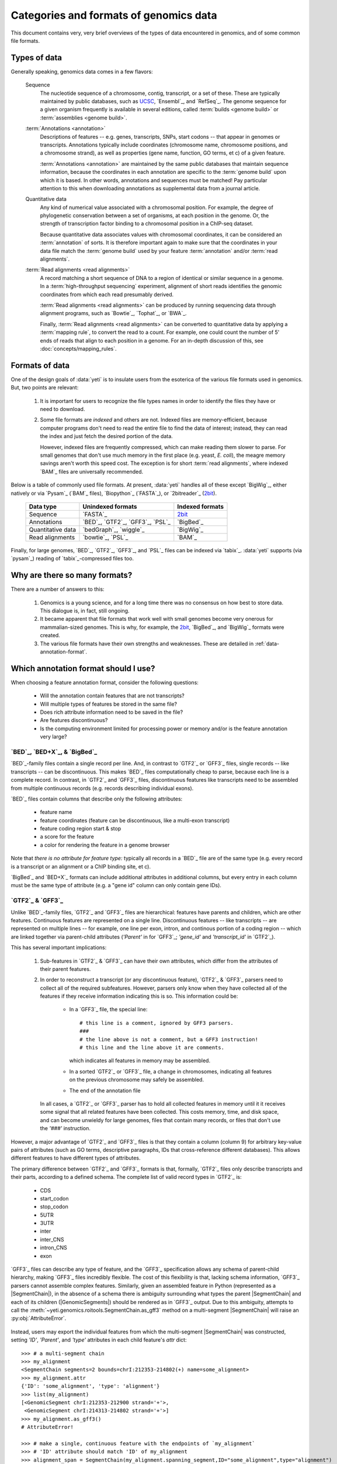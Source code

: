 Categories and formats of genomics data
=======================================
This document contains very, very brief overviews of the types of data
encountered in genomics, and of some common file formats.

.. _quickstart-data:

Types of data
-------------

Generally speaking, genomics data comes in a few flavors:

    Sequence
        The nucleotide sequence of a chromosome, contig, transcript,
        or a set of these. These are typically maintained by public databases,
        such as `UCSC <UCSC genome browser>`_, `Ensembl`_, and `RefSeq`_. The
        genome sequence for a given organism frequently is available in several
        editions, called :term:`builds <genome build>` or :term:`assemblies <genome build>`.
    
    :term:`Annotations <annotation>`
        Descriptions of features -- e.g. genes, transcripts, SNPs, start codons
        -- that appear in genomes or transcripts. Annotations typically include
        coordinates (chromosome name, chromosome positions, and a chromosome
        strand), as well as properties (gene name, function, GO terms, et c) of
        a given feature.
        
        :term:`Annotations <annotation>` are maintained by the same public
        databases that maintain sequence information, because the coordinates
        in each annotation are specific to the :term:`genome build` upon which
        it is based. In other words, annotations and sequences must be matched!
        Pay particular attention to this when downloading annotations as 
        supplemental data from a journal article.
        
    Quantitative data
        Any kind of numerical value associated with a chromosomal
        position. For example, the degree of phylogenetic conservation between a 
        set of organisms, at each position in the genome. Or, the strength of 
        transcription factor binding to a chromosomal position in a ChIP-seq dataset.
        
        Because quantitative data associates values with chromosomal coordinates,
        it can be considered an :term:`annotation` of sorts. It is therefore
        important again to make sure that the coordinates in your data file
        match the :term:`genome build` used by your feature :term:`annotation`
        and/or :term:`read alignments`.
        
    :term:`Read alignments <read alignments>`
        A record matching a short sequence of DNA to a region of identical or similar
        sequence in a genome. In a :term:`high-throughput sequencing` experiment,
        alignment of short reads identifies the genomic coordinates from which
        each read presumably derived.
        
        :term:`Read alignments <read alignments>` can be produced by running
        sequencing data through alignment programs,
        such as `Bowtie`_, `Tophat`_, or `BWA`_. 
        
        Finally, :term:`Read alignments <read alignments>`
        can be converted to quantitative data by applying a :term:`mapping rule`,
        to convert the read to a count. For example, one could count the number
        of 5' ends of reads that align to each position in a genome. For
        an in-depth discussion of this, see :doc:`concepts/mapping_rules`.


Formats of data
---------------
One of the design goals of :data:`yeti` is to insulate users from the esoterica
of the various file formats used in genomics. But, two points are relevant:

  #. It is important for users to recognize the file types names in order to 
     identify the files they have or need to download.
     
  #. Some file formats are *indexed* and others are not. Indexed files are
     memory-efficient, because computer programs don't need to read the entire
     file to find the data of interest; instead, they can read the index and
     just fetch the desired portion of the data.
     
     However, indexed files are frequently compressed, which can make reading them 
     slower to parse. For small genomes that don't use much memory in the first
     place (e.g. yeast, *E. coli*), the meagre memory savings aren't worth this
     speed cost. The exception is for short :term:`read alignments`, where indexed
     `BAM`_ files are universally recommended. 

.. TODO later: update when format support changes

Below is a table of commonly used file formats. At present, :data:`yeti` handles
all of these except `BigWig`_, either natively or via `Pysam`_ (`BAM`_ files),
`Biopython`_ (`FASTA`_), or `2bitreader`_ (`2bit <twobit>`_).

    =====================   ===================================   ===================
    **Data type**           **Unindexed formats**                 **Indexed formats**
    ---------------------   -----------------------------------   -------------------
    Sequence                `FASTA`_                              `2bit <twobit>`_
    
    Annotations             `BED`_, `GTF2`_, `GFF3`_, `PSL`_      `BigBed`_ 
    
    Quantitative data       `bedGraph`_, `wiggle`_                `BigWig`_
    
    Read alignments         `bowtie`_, `PSL`_                     `BAM`_ 
    =====================   ===================================   ===================
 
 
Finally, for large genomes, `BED`_, `GTF2`_, `GFF3`_, and `PSL`_ files can be
indexed via `tabix`_. :data:`yeti` supports (via `pysam`_) reading of
`tabix`_-compressed files too.


Why are there so many formats?
------------------------------

There are a number of answers to this:

 #. Genomics is a young science, and for a long time there was no consensus
    on how best to store data. This dialogue is, in fact, still ongoing.
     
 #. It became apparent that file formats that work well with small genomes
    become very onerous for mammalian-sized genomes. This is why, for example,
    the `2bit <twobit>`_, `BigBed`_, and `BigWig`_ formats were created. 

 #. The various file formats have their own strengths and weaknesses. These
    are detailed in :ref:`data-annotation-format`.
    

 .. _data-annotation-format:

Which annotation format should I use?
-------------------------------------
When choosing a feature annotation format, consider the following questions:

  - Will the annotation contain features that are not transcripts?
  - Will multiple types of features be stored in the same file?
  - Does rich attribute information need to be saved in the file?
  - Are features discontinuous?
  - Is the computing environment limited for processing power or memory and/or
    is the feature annotation very large?


`BED`_, `BED+X`_, & `BigBed`_
.............................
`BED`_-family files contain a single record per line. And, in contrast
to `GTF2`_ or `GFF3`_ files, single records -- like transcripts -- can
be discontinuous. This makes `BED`_ files computationally
cheap to parse, because each line is a complete record. In contrast, 
in `GTF2`_ and `GFF3`_ files, discontinuous features like transcripts need
to be assembled from multiple continuous records (e.g. records describing
individual exons).

`BED`_ files contain columns that describe only the following attributes:

  - feature name
  - feature coordinates (feature can be discontinuous, like a multi-exon transcript)
  - feature coding region start & stop  
  - a score for the feature
  - a color for rendering the feature in a genome browser

Note that *there is no attribute for feature type:* typically all records
in a `BED`_ file are of the same type (e.g. every record is a transcript
or an alignment or a ChIP binding site, et c).

`BigBed`_ and `BED+X`_ formats can include additional attributes in additional
columns, but every entry in each column must be the same type of attribute 
(e.g. a "gene id" column can only contain gene IDs).


`GTF2`_ & `GFF3`_
..................
Unlike `BED`_-family files, `GTF2`_ and `GFF3`_ files are hierarchical:
features have parents and children, which are other features. Continuous
features are represented on a single line. Discontinuous features -- like
transcripts -- are represented on multiple lines -- for example, one
line per exon, intron, and continous portion of a coding region -- which
are linked together via parent-child attributes (`'Parent'` in for `GFF3`_;
`'gene_id'` and `'transcript_id'` in `GTF2`_).

This has several important implications:

 #. Sub-features in `GTF2`_ & `GFF3`_ can have their own attributes,
    which differ from the attributes of their parent features.
 
 #. In order to reconstruct a transcript (or any discontinuous feature),
    `GTF2`_ & `GFF3`_ parsers need to collect all of the required subfeatures.
    However, parsers only know when they have collected all of the features
    if they receive information indicating this is so. This information could be:

      - In a `GFF3`_ file, the special line::
        
            # this line is a comment, ignored by GFF3 parsers.
            ###
            # the line above is not a comment, but a GFF3 instruction!
            # this line and the line above it are comments. 
            
        which indicates all features in memory may be assembled.
      - In a sorted `GTF2`_ or `GFF3`_ file, a change in chromosomes, indicating
        all features on the previous chromosome may safely be assembled.
      - The end of the annotation file 

    In all cases, a `GTF2`_ or `GFF3`_ parser has to hold all collected features
    in memory until it it receives some signal that all related features have
    been collected. This costs memory, time, and disk space, and can become
    unwieldy for large genomes, files that contain many records,
    or files that don't use the `'###'` instruction.

However,
a major advantage of `GTF2`_ and `GFF3`_ files is that they contain a column (column 9)
for arbitrary key-value pairs of attributes (such as GO terms, descriptive paragraphs,
IDs that cross-reference different databases). This allows different features to have
different types of attributes.

The primary difference between `GTF2`_ and `GFF3`_ formats is that, formally, 
`GTF2`_ files only describe transcripts and their parts, according to a defined
schema. The complete list of valid record types in `GTF2`_ is:

  - CDS
  - start_codon
  - stop_codon
  - 5UTR
  - 3UTR
  - inter
  - inter_CNS
  - intron_CNS
  - exon

`GFF3`_ files can describe any type of feature, and the `GFF3`_ specification
allows any schema of parent-child hierarchy, making `GFF3`_ files incredibly
flexible. The cost of this flexibility is that, lacking schema information,
`GFF3`_ parsers cannot assemble complex
features. Similarly, given an assembled feature in Python (represented as a
|SegmentChain|), in the absence of a schema there is ambiguity surrounding
what types the parent |SegmentChain| and each of its children (|GenomicSegments|)
should be rendered as in `GFF3`_ output. Due to this ambiguity, attempts to call the
:meth:`~yeti.genomics.roitools.SegmentChain.as_gff3` method on a multi-segment
|SegmentChain| will raise an :py:obj:`AttributeError`.

 .. _data-export-gff3:

Instead, users may export the individual features from which the
multi-segment |SegmentChain| was constructed, setting `'ID'`, `'Parent'`,
and `'type'` attributes in each child feature's `attr` dict::

    >>> # a multi-segment chain
    >>> my_alignment
    <SegmentChain segments=2 bounds=chrI:212353-214802(+) name=some_alignment>
    >>> my_alignment.attr
    {'ID': 'some_alignment', 'type': 'alignment'}
    >>> list(my_alignment)
    [<GenomicSegment chrI:212353-212900 strand='+'>,
     <GenomicSegment chrI:214313-214802 strand='+'>]
    >>> my_alignment.as_gff3()
    # AttributeError!

    >>> # make a single, continuous feature with the endpoints of `my_alignment`
    >>> # 'ID' attribute should match 'ID' of my_alignment
    >>> alignment_span = SegmentChain(my_alignment.spanning_segment,ID="some_alignment",type="alignment")

    >>> # then make a subfeature for each segment `my_alignment`,
    >>> # 'Parent' attribute should match the 'ID' attribute of `alignment_span`
    >>> block1 = SegmentChain(my_alignment[0],Parent=my_alignment.get_name(),type="aligned_block")
    >>> block2 = SegmentChain(my_alignment[1],Parent=my_alignment.get_name(),type="aligned_block")

    >>> # write to file
    >>> features = [alignment_span,block1,block2]
    >>> with open("some_file.gff","w") as gff_out:
    >>>     for feature in features:
    >>>         gff_out.write(feature.as_gff3())

In contrast, multi-segment |Transcripts| *can* be unambiguously exported to `GFF3`_;
they are rendered using the ontology from 
`Sequence Ontology (SO) v2.53 <http://www.sequenceontology.org/browser/>`_.


In summary
..........
The table below summarizes the discussion above: 

==========   =====================================    ==========================    ======================   ==============
**Format**   **Features that are not transcripts**    **Multiple feature types**    **Feature attributes**   **Memory use**
             **or parts of transcripts**    
----------   -------------------------------------    --------------------------    ----------------------   --------------
`BED`_       Yes                                      No                            No                       Low

`BED+X`_     Yes                                      If specified in extra         1 per extra column       Low
                                                      column
                                                      
`BigBed`_    Yes                                      If specified in extra         1 per extra column       Low (and indexed)
                                                      column
                                                      
`GTF2`_      No                                       Yes                           Unlimited                High for discontinuous features

`GFF3`_      Yes                                      Yes                           Unlimited                High for discontinuous features
==========   =====================================    ==========================    ======================   ==============


Getting the most out of your time & data
----------------------------------------

Starting a new type of analysis is rarely straightfoward. But, it is possible 
to save some time by following several practices:

 #. Make sure your :term:`annotation` matches your :term:`genome build`. e.g.
    do not use the *mm9* mouse genome annotation with the *mm10* sequence
    assembly. Do not mix `Ensembl`_'s human genome build *GRCh38* and
    `UCSC`_'s similar-but-still-different *hg38*.

 #. If using a large genome (e.g. *Drosophila* or larger), consider using
    non-hierarchical (e.g. `BED`_) and possibly indexed (e.g. `BigBed`_,
    `BigWig`_ ) formats instead of non-indexed formats.

 #. Work from alignments in `BAM`_, rather than `bowtie`_, format.

-------------------------------------------------------------------------------

See also
--------
  - :class:`~yeti.genomics.roitools.SegmentChain` and
    :class:`~yeti.genomics.roitools.Transcript` for details on these classes
  - The `UCSC file format FAQ`_ for details on file formats and further discussion
    of their capabilities, advantages, and disadvantages
  - The `GFF3 specification <GFF3>`_ for details on GFF3 files
  - :doc:`/concepts/coordinates` for information on genomic coordinates
  - `Sequence Ontology (SO) v2.53 <http://www.sequenceontology.org/browser/>`_,
    for a description of a common `GFF3`_ feature ontology
  - `SO releases <http://sourceforge.net/projects/song/files/SO_Feature_Annotation/>`_,
    for the current SO consortium release.


